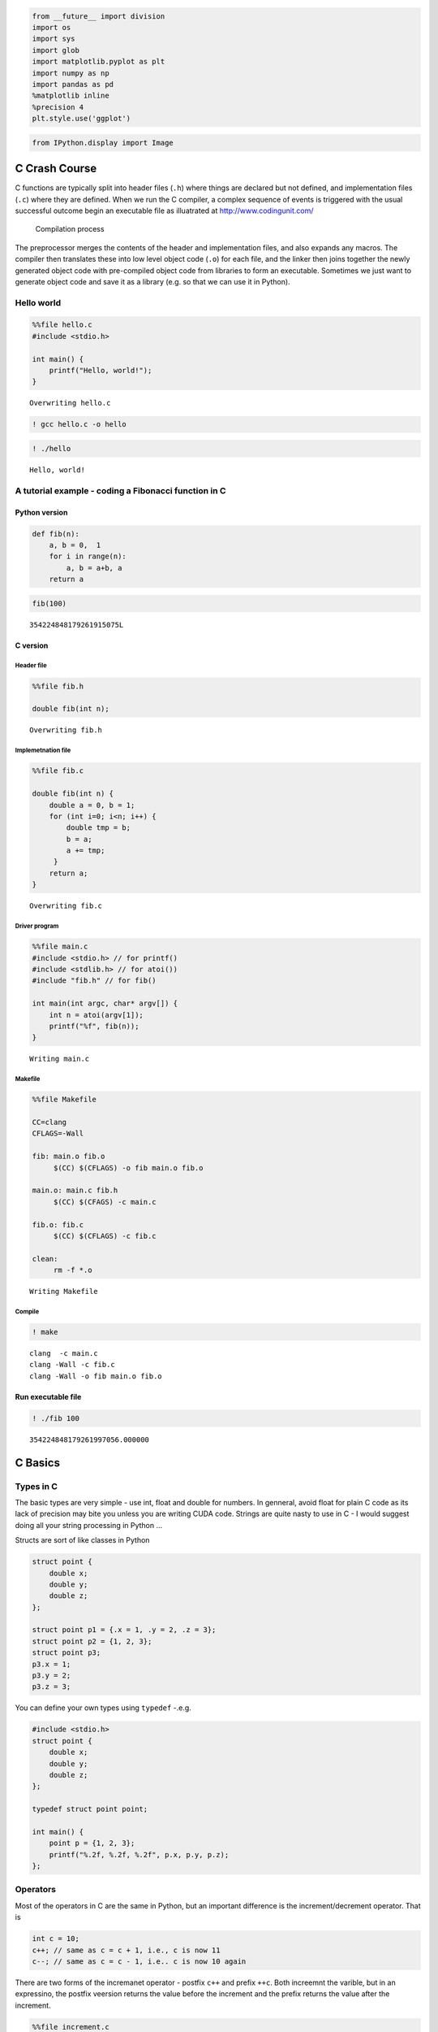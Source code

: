 
.. code:: python

    from __future__ import division
    import os
    import sys
    import glob
    import matplotlib.pyplot as plt
    import numpy as np
    import pandas as pd
    %matplotlib inline
    %precision 4
    plt.style.use('ggplot')

.. code:: python

    from IPython.display import Image
C Crash Course
--------------

C functions are typically split into header files (``.h``) where things
are declared but not defined, and implementation files (``.c``) where
they are defined. When we run the C compiler, a complex sequence of
events is triggered with the usual successful outcome begin an
executable file as illuatrated at http://www.codingunit.com/

.. figure:: http://www.codingunit.com/images/preprocessor-compiler-linker.jpg
   :alt: Compilation process

   Compilation process

The preprocessor merges the contents of the header and implementation
files, and also expands any macros. The compiler then translates these
into low level object code (``.o``) for each file, and the linker then
joins together the newly generated object code with pre-compiled object
code from libraries to form an executable. Sometimes we just want to
generate object code and save it as a library (e.g. so that we can use
it in Python).

Hello world
~~~~~~~~~~~

.. code:: python

    %%file hello.c
    #include <stdio.h>
    
    int main() {
        printf("Hello, world!");
    }

.. parsed-literal::

    Overwriting hello.c


.. code:: python

    ! gcc hello.c -o hello
.. code:: python

    ! ./hello

.. parsed-literal::

    Hello, world!

A tutorial example - coding a Fibonacci function in C
~~~~~~~~~~~~~~~~~~~~~~~~~~~~~~~~~~~~~~~~~~~~~~~~~~~~~

Python version
^^^^^^^^^^^^^^

.. code:: python

    def fib(n):
        a, b = 0,  1
        for i in range(n):
            a, b = a+b, a
        return a
.. code:: python

    fib(100)



.. parsed-literal::

    354224848179261915075L



C version
^^^^^^^^^

Header file
'''''''''''

.. code:: python

    %%file fib.h
    
    double fib(int n);

.. parsed-literal::

    Overwriting fib.h


Implemetnation file
'''''''''''''''''''

.. code:: python

    %%file fib.c
    
    double fib(int n) {
        double a = 0, b = 1;
        for (int i=0; i<n; i++) {
            double tmp = b;
            b = a;
            a += tmp;
         }
        return a;
    }

.. parsed-literal::

    Overwriting fib.c


Driver program
''''''''''''''

.. code:: python

    %%file main.c
    #include <stdio.h> // for printf()
    #include <stdlib.h> // for atoi())
    #include "fib.h" // for fib()
    
    int main(int argc, char* argv[]) {
        int n = atoi(argv[1]);
        printf("%f", fib(n));
    }


.. parsed-literal::

    Writing main.c


Makefile
''''''''

.. code:: python

    %%file Makefile
    
    CC=clang
    CFLAGS=-Wall
    
    fib: main.o fib.o
    	 $(CC) $(CFLAGS) -o fib main.o fib.o
    
    main.o: main.c fib.h
    	 $(CC) $(CFAGS) -c main.c
    
    fib.o: fib.c
    	 $(CC) $(CFLAGS) -c fib.c
    
    clean:
    	 rm -f *.o

.. parsed-literal::

    Writing Makefile


Compile
'''''''

.. code:: python

    ! make 

.. parsed-literal::

    clang  -c main.c
    clang -Wall -c fib.c
    clang -Wall -o fib main.o fib.o


Run executable file
^^^^^^^^^^^^^^^^^^^

.. code:: python

    ! ./fib 100

.. parsed-literal::

    354224848179261997056.000000

C Basics
--------

Types in C
~~~~~~~~~~

The basic types are very simple - use int, float and double for numbers.
In genneral, avoid float for plain C code as its lack of precision may
bite you unless you are writing CUDA code. Strings are quite nasty to
use in C - I would suggest doing all your string processing in Python
...

Structs are sort of like classes in Python

.. code:: c

    struct point {
        double x;
        double y;
        double z;
    };

    struct point p1 = {.x = 1, .y = 2, .z = 3};
    struct point p2 = {1, 2, 3};
    struct point p3;
    p3.x = 1;
    p3.y = 2;
    p3.z = 3;

You can define your own types using ``typedef`` -.e.g.

.. code:: c

    #include <stdio.h>
    struct point {
        double x;
        double y;
        double z;
    };

    typedef struct point point;

    int main() {
        point p = {1, 2, 3};
        printf("%.2f, %.2f, %.2f", p.x, p.y, p.z);
    };

Operators
~~~~~~~~~

Most of the operators in C are the same in Python, but an important
difference is the increment/decrement operator. That is

.. code:: c

    int c = 10;
    c++; // same as c = c + 1, i.e., c is now 11
    c--; // same as c = c - 1, i.e.. c is now 10 again

There are two forms of the incremanet operator - postfix ``c++`` and
prefix ``++c``. Both increemnt the varible, but in an expressino, the
postfix veersion returns the value before the increment and the prefix
returns the value after the increment.

.. code:: python

    %%file increment.c
    #include <stdio.h>
    #include <stdlib.h>
    
    int main()
    {
        int x = 3, y;
        y = x++; // x is incremented and y takes the value of x before incrementation
        printf("x = %d, y = %d\n", x, y); 
        y = ++x; // x is incremented and y takes the value of x after incrementation
        printf("x = %d, y = %d\n", x, y); 
    }

.. parsed-literal::

    Writing increment.c


.. code:: python

    %%bash
    
    clang -Wall increment.c -o increment
    ./increment

.. parsed-literal::

    x = 4, y = 3
    x = 5, y = 5


Ternary operator
^^^^^^^^^^^^^^^^

The ternary operator ``expr = condition ? expr1 : expr2`` allows an
if-else statement to be put in a single line. In English, this says that
if condition is True, expr1 is assigned to expr, otherwise expr2 is
assigned to expr. We used it in the tutorial code to print a comma
between elements in a list unless the elememnt was the last one, in
which case we printed a new line ''.

Note: There is a similar ternary construct in Python
``expr = expr1 if condition else epxr2``.

Control of program flow
~~~~~~~~~~~~~~~~~~~~~~~

Very similar to Python or R. The examples below should be
self-explanatory.

if-else
^^^^^^^

.. code:: c

    // Interpretation of grades by Asian parent
    if (grade == 'A') {
        printf("Acceptable\n");
    } else if (grade == 'B') {
        printf("Bad\n");
    } else if (grade == 'C') {
        printf("Catastrophe\n");
    } else if (grade == 'D') {
        printf("Disowned\n");
    } else {
        printf("Missing child report filed with local police\n")
    }

for, while, do
^^^^^^^^^^^^^^

.. code:: c

    // Looping variants

    // the for loop in C consists of the keyword for followed by
    // (initializing statement; loop condition statement; loop update statement)
    // followed by the body of the loop in curly braces
    int arr[3] = {1, 2, 3};
    for (int i=0; i<sizeof(arr)/sizeof(arr[0]); i++) {
        printf("%d\n", i);
    }

    // the while loop
    int i = 3;
    while (i > 0) {
        i--;
    }

    // the do loop is similar to the while loop but will execute the body at least once
    int i = 3;
    do {
        i==;
    } while (i > 0);

The C standard does not require braces if the body is a singel line, but
I think it is safer to always include them. Note that whitespace is not
significant in C (unlike Python), so

.. code:: c

    int i = 10;
    while (i > 0)
        i--;
        i++;

actually means

::

    int i = 10;
    while (i > 0) {
        i--;
    }
    i++;

and the use of braces even for single statement bodies prevnets such
errors.

Arrays and pointers
~~~~~~~~~~~~~~~~~~~

Automatic arrays
^^^^^^^^^^^^^^^^

If you know the size of the arrays at initialization (i.e. when the
program is first run), you can usually get away with the use of fixed
size arrays for which C will automatically manage memory for you.

.. code:: c

    int len = 3;

    // Giving an explicit size
    double xs[len];
    for (int i=0; i<len; i++) {
        xs[i] = 0.0;
    }

    // C can infer size if initializer is given
    double ys[] = {1, 2, 3};

Pointers and dynamic memory management
^^^^^^^^^^^^^^^^^^^^^^^^^^^^^^^^^^^^^^

Otherwise, we have to manage memory ourselves using pointers. Bascially,
memory in C can be auotmatic, static or dynamic. Variables in automatic
memory are managed by the computer on the *stack*, when it goes out of
*scope*, the varible disappears. Static variables essentially live
forever. Dynamic memory is allocated in the *heap*, and you manage its
lifetime.

Mini-glossary: \* **scope**: Where a variable is visible - basically C
variables have *block* scope - variables either live within a pair of
curly braces (inlucdes variables in parentheses just before block such
as function arguments and the counter in a for loop), or they are
visible thorughout the file. \* **stack**: Computer memory is divided
into a stack (small) and a heap (big). Automatic varianbles are put on
the stack; dynamcic variables are put in the heap. Hence if you have a
very large array, you would use dynamic memory allocation even if you
knwe its size at initialization.

Any variable in memory has an address represented as a 64-bit integer in
most operating systems. A pointer is basically an integer containing the
address of a block of memory. This is what is returned by functions such
as ``malloc``. In C, a pointer is dentoed by ``*``. However, the ``*``
notation is confusing because its interpreation depends on whehter you
are using it in a declaraiton or not. In a declaration

.. code:: c

    int *p = malloc(sizeof(int)); // p is a pointer to an integer
    *p = 5; // *p is an integer

To get the actual address value, we can use the ``&`` address opertor.
This is often used so that a function can alter the value of an argument
passed in (e.g. see address.c below).

.. code:: python

    %%file pointers.c
    #include <stdio.h>
    
    int main()
    {
        int i = 2;
        int j = 3;
        int *p;
        int *q;
        *p = i;
        q = &j;
        printf("p  = %p\n", p);
        printf("*p = %d\n", *p);
        printf("&p = %p\n", &p);
        printf("q  = %p\n", q);
        printf("*q = %d\n", *q);
        printf("&q = %p\n", &q);
    }

.. parsed-literal::

    Writing pointers.c


.. code:: python

    %%bash
    
    clang -Wall -Wno-uninitialized pointers.c -o pointers
    ./pointers

.. parsed-literal::

    p  = 0x7fff51b55490
    *p = 2
    &p = 0x7fff51b55470
    q  = 0x7fff51b55478
    *q = 3
    &q = 0x7fff51b55468


Passing by value and passing by reference
^^^^^^^^^^^^^^^^^^^^^^^^^^^^^^^^^^^^^^^^^

.. code:: python

    %%file by_val.c
    #include <stdio.h>
    
    void change_arg(int p) {
        p *= 2;
    }
    
    int main()
    {
        int x = 5;
        change_arg(x);
        printf("%d\n", x);
    }


.. parsed-literal::

    Writing by_val.c


.. code:: python

    %%bash
    
    clang -Wall by_val.c -o by_val
    ./by_val

.. parsed-literal::

    5


.. code:: python

    %%file by_ref.c
    #include <stdio.h>
    
    void change_arg(int *p) {
        *p *= 2;
    }
    int main()
    {
        int x = 5;
        change_arg(&x);
        printf("%d\n", x);
    }

.. parsed-literal::

    Writing by_ref.c


.. code:: python

    %%bash
    
    clang -Wall by_ref.c -o by_ref
    ./by_ref

.. parsed-literal::

    10


Pointers to pointers to pointers - just remember that a pointer is simply a name for an integer that represents an address; since it is an integer, it also has an address ...
^^^^^^^^^^^^^^^^^^^^^^^^^^^^^^^^^^^^^^^^^^^^^^^^^^^^^^^^^^^^^^^^^^^^^^^^^^^^^^^^^^^^^^^^^^^^^^^^^^^^^^^^^^^^^^^^^^^^^^^^^^^^^^^^^^^^^^^^^^^^^^^^^^^^^^^^^^^^^^^^^^^^^^^^^^^^^^

.. code:: python

    %%file ptr.c
    #include <stdio.h>
    
    int main() {
        int x = 2;
        int *p = &x;
        int **q = &p;
        int ***r = &q;
    
        printf("%d, %p, %p, %p, %p, %p, %p, %d", x, &x, p, &p, q, &q, r, ***r);
    }

.. parsed-literal::

    Writing ptr.c


.. code:: python

    %%bash
    gcc ptr.c -o ptr
    ./ptr

.. parsed-literal::

    2, 0x7fff5a8ea484, 0x7fff5a8ea484, 0x7fff5a8ea478, 0x7fff5a8ea478, 0x7fff5a8ea470, 0x7fff5a8ea470, 2

Pointer arithmetic
^^^^^^^^^^^^^^^^^^

If we want to store a whole sequence of ints, we can do so by simply
allocating more memory:

.. code:: c

    int *ps = malloc(5 * sizeof(int)); // ps is a pointer to an integer
    for (int i=0; i<5; i++) {
        ps[i] = i;
    }

The computer will find enough space in the heap to store 5 consecutive
integers in a **contiguour** way. Since C arrays are all fo the same
type, this allows us to do **pointer arithmetic** - i.e. the pointer
``ps`` is the same as ``&ps[0]`` and ``ps + 2`` is the same as
``&ps[2]``. An example at this point is helpful.

.. code:: python

    %%file pointers2.c
    #include <stdio.h>
    #include <stdlib.h>
    
    int main()
    {
        int *ps = malloc(5 * sizeof(int));
        for (int i =0; i < 5; i++) {
            ps[i] = i + 10;
        }
    
        printf("%d, %d\n", *ps, ps[0]); // remmeber that *ptr is just a regular variable outside of a declaration, in this case, an int
        printf("%d, %d\n", *(ps+2), ps[2]); 
        printf("%d, %d\n", *(ps+4), *(&ps[4])); // * and & are inverses
    
        free(ps); // avoid memory leak
    }

.. parsed-literal::

    Writing pointers2.c


.. code:: python

    %%bash
    
    clang -Wall pointers2.c -o pointers2
    ./pointers2

.. parsed-literal::

    10, 10
    12, 12
    14, 14


Pointers and arrays
^^^^^^^^^^^^^^^^^^^

An array name is actualy just a constant pointer to the address of the
beginning of the array. Hence, we can derferecne an array name just like
a pointer. We can also do pointer arithmetic with array names - this
leads to the following legal but weird syntax:

.. code:: c

    arr[i] = *(arr + i) = i[arr]

.. code:: python

    %%file array_pointer.c
    #include <stdio.h>
    
    int main()
    {
        int arr[] = {1, 2, 3};
        printf("%d\t%d\t%d\t%d\t%d\t%d\n", *arr, arr[0], 0[arr], *(arr + 2), arr[2], 2[arr]);
    }

.. parsed-literal::

    Writing array_pointer.c


.. code:: python

    %%bash
    
    clang -Wall array_pointer.c -o array_pointer
    ./array_pointer

.. parsed-literal::

    1	1	1	3	3	3


Allocating memory for 2D arrays
^^^^^^^^^^^^^^^^^^^^^^^^^^^^^^^

.. code:: python

    %%file array_2d.c
    #include <stdio.h>
    #include <stdlib.h>
     
    int main()
    {
        int r = 3, c = 4;
     
        // first allocate space for the pointers to all rows
        int **arr = malloc(r * sizeof(int *));
        // then allocate space for the number of columns in each row
        for (int i=0; i<r; i++) {
            arr[i] = malloc(c * sizeof(int));
        }
     
        // fill array with integer values
        for (int i = 0; i <  r; i++) {
            for (int j = 0; j < c; j++) {
                 arr[i][j] =i*r+j; 
            }
        }
     
        for (int i = 0; i <  r; i++) {
          for (int j = 0; j < c; j++) {
             printf("%d ", arr[i][j]);
            }
        }
        
        // every malloc should have a free to avoid memory leaks
        for (int i=0; i<r; i++) {
            free(arr[i]);
        }
        free(arr);
    }

.. parsed-literal::

    Writing array_2d.c


.. code:: python

    %%bash
    
    gcc -Wall array_2d.c -o array_2d
    ./array_2d

.. parsed-literal::

    0 1 2 3 3 4 5 6 6 7 8 9 

More on pointers
^^^^^^^^^^^^^^^^

**Differnt kinds of nothing**: There is a special null pointer indicated
by the keyword NULL that points to nothing. It is typically used for
pointer comparisons, since NULL pointers are guaranteed to compare as
not equal to any other pointer (including another NULL). In paticular,
it is often used as a sentinel value to mark the end of a list. In
contrast a void pointer (void \*) points to a memory location whose type
is not decalred. It is used in C for generic operations - for example,
``malloc`` returns a void pointer. To totally confuse the beginning C
student, there is also the NUL keyword, which refers to the ``'\0'``
character used to terminate C strings. NUL and NULL are totally
differnet beasts.

**Deciphering pointer idioms**: A common C idiom that you should get
used to is ``*q++ = *p++`` where p and q are both pointers. In English,
this says

-  \*q = \*p (copy the variable pointed to by p into the variable
   pointed to by q)
-  increment q
-  increment p

.. code:: python

    %%file pointers3.c
    #include <stdio.h>
    #include <stdlib.h>
    
    int main()
    {
        // example 1
        typedef char* string;
        char *s[] = {"mary ", "had ", "a ", "little ", "lamb", NULL};
        for (char **sp = s; *sp != NULL; sp++) {
            printf("%s", *sp);
        }
        printf("\n");
    
        // example 2
        char *src = "abcde";
        char *dest = malloc(5); // char is always 1 byte by C99 definition
        
        char *p = src + 4;
        char *q = dest;
        while ((*q++ = *p--)); // put the string in src into dest in reverse order
    
        for (int i = 0; i < 5; i++) {
            printf("i = %d, src[i] = %c, dest[i] = %c\n", i, src[i], dest[i]);
        }
    }

.. parsed-literal::

    Writing pointers3.c


.. code:: python

    %%bash
    
    clang -Wall pointers3.c -o pointers3
    ./pointers3

.. parsed-literal::

    mary had a little lamb
    i = 0, src[i] = a, dest[i] = e
    i = 1, src[i] = b, dest[i] = d
    i = 2, src[i] = c, dest[i] = c
    i = 3, src[i] = d, dest[i] = b
    i = 4, src[i] = e, dest[i] = a


Functions
~~~~~~~~~

.. code:: python

    %%file square.c
    #include <stdio.h>
    
    double square(double x)
    {
        return x * x;
    }
    
    int main()
    {
        double a = 3;
        printf("%f\n", square(a));
    }

.. parsed-literal::

    Writing square.c


.. code:: python

    %%bash
    
    clang -Wall square.c -o square
    ./square

.. parsed-literal::

    9.000000


Function pointers
~~~~~~~~~~~~~~~~~

How to make a nice function pointer: Start with a regular function
declaration func, for example, here func is a function that takes a pair
of ints and returns an int

::

    int func(int, int);

To turn it to a function pointer, just add a ``*`` and wrap the funtion
name in parenthesis like so

::

    int (*func)(int, int);

Now ``func`` is a pointer to a funciton that takes a pair of ints and
returns an int. Finally, add a typedef so that we can use ``func`` as a
new type

::

    typedef int (*func)(int, int);

which allows us to create arrays of function pointers, higher order
functions etc as shown in the following example.

.. code:: python

    %%file square2.c
    #include <stdio.h>
    #include <math.h>
    
    // Create a function pointer type that takes a double and returns a double
    typedef double (*func)(double x);
    
    // A higher order function that takes just such a function pointer
    double apply(func f, double x)
    {
        return f(x);
    }
    
    double square(double x)
    {
        return x * x;
    }
    
    double cube(double x)
    {
        return pow(x, 3);
    }
    
    int main()
    {
        double a = 3;
        func fs[] = {square, cube, NULL};
    
        for (func *f=fs; *f; f++) {
            printf("%.1f\n", apply(*f, a));
        }   
    }

.. parsed-literal::

    Writing square2.c


.. code:: python

    %%bash
    
    clang -Wall -lm square2.c -o square2
    ./square2

.. parsed-literal::

    9.0
    27.0


Using make to compile C programs
~~~~~~~~~~~~~~~~~~~~~~~~~~~~~~~~

As you have seen, the processs of C program compilation can be quite
messy, with all sorts of different compiler and linker flags to specify,
libraries to add and so on. For this reason, most C programs are
compiled using the ``make`` build tool that you are already familiar
with. Here is a simple generic makefile that you can customize to
compile your own programs adapted from the book 21st Centur C by Ben
Kelmens (O'Reilly Media).

-  **TARGET**: Typically the name of the execuatble
-  **OBJECTS**: The intemediate object files - typically there is one
   file.o for every file.c
-  **CFLAGS**: Compiler flags, e.g. -Wall (show all warnings), -g (add
   debug information), -O3 (use level 3 optimization). Also used to
   indicate paths to headers in non-standard locations, e.g.
   -I/opt/include
-  **LDFLAGS**: Linker flags, e.g. -lm (link agains the libmath
   library). Alos used to indicate pahts to libaries in non-standard
   locations, e.g. -L/opt/lib
-  **CC**: Compiler, e.g. gcc or clang or icc

In addition, there are traiditonal dummy flags \* **all**: Builds all
targets (for example, you may also have html and pdf targets that are
optional) \* **clean**: Remove intermediate and final products generated
by the makefile

.. code:: python

    %%file makefile
    TARGET = 
    OBJECTS = 
    CFLAGS = -g -Wall -O3 
    LDLIBS = 
    CC = c99 
    
    all: TARGET
        
    clean:
    	 rm $(TARGET) $(OBJECTS)
    
    $(TARGET): $(OBJECTS)

.. parsed-literal::

    Overwriting makefile


Just fill in the blanks with whatever is appropriate for your program.
Here is a simple example where the main file ``test_main.c`` uses a
function from ``stuff.c`` with declarations in ``stuff.h`` and also
depends on the libm C math library.

.. code:: python

    %%file stuff.h
    #include <stdio.h>
    #include <math.h>
    
    void do_stuff();

.. parsed-literal::

    Writing stuff.h


.. code:: python

    %%file stuff.c
    #include "stuff.h"
    
    void do_stuff() {
        printf("The square root of 2 is %.2f\n", sqrt(2));
    }

.. parsed-literal::

    Writing stuff.c


.. code:: python

    %%file test_make.c
    #include "stuff.h"
    
    int main()
    {
        do_stuff();
    }

.. parsed-literal::

    Writing test_make.c


.. code:: python

    %%file makefile
    TARGET = test_make
    OBJECTS = stuff.o
    CFLAGS = -g -Wall -O3 
    LDLIBS = -lm
    CC = clang
    
    all: $(TARGET)
        
    clean:
    	 rm $(TARGET) $(OBJECTS)
    
    $(TARGET): $(OBJECTS)

.. parsed-literal::

    Overwriting makefile


.. code:: python

    ! make

.. parsed-literal::

    clang -g -Wall -O3    -c -o stuff.o stuff.c
    clang -g -Wall -O3     test_make.c stuff.o  -lm -o test_make


.. code:: python

    ! ./test_make

.. parsed-literal::

    The square root of 2 is 1.41


.. code:: python

    # Make is clever enough to recompile only what has been changed since the last time it was called
    ! make

.. parsed-literal::

    make: Nothing to be done for `all'.


.. code:: python

    ! make clean

.. parsed-literal::

    rm test_make stuff.o


.. code:: python

    ! make

.. parsed-literal::

    clang -g -Wall -O3    -c -o stuff.o stuff.c
    clang -g -Wall -O3     test_make.c stuff.o  -lm -o test_make


Exercise
~~~~~~~~

Debugging programs (understanding compiler warnings and errors)
~~~~~~~~~~~~~~~~~~~~~~~~~~~~~~~~~~~~~~~~~~~~~~~~~~~~~~~~~~~~~~~

Try to fix the following buggy program.

.. code:: python

    %%file buggy.c
    
    # Create a function pointer type that takes a double and returns a double
    double *func(double x);
    
    # A higher order function that takes just such a function pointer
    double apply(func f, double x)
    {
        return f(x);
    }
    
    double square(double x)
    {
        return x * x;
    }
    
    double cube(double x)
    {
        return pow(3, x);
    }
    
    double mystery(double x)
    {
        double y = 10;
        if (x < 10)
            x = square(x);
        else
            x += y;
            x = cube(x);
        return x;
    }
    
    int main()
    {
        double a = 3;
        func fs[] = {square, cube, mystery, NULL}
    
        for (func *f=fs, f != NULL, f++) {
            printf("%d\n", apply(f, a));
        }   
    }

.. parsed-literal::

    Writing buggy.c


.. code:: python

    ! clang -g -Wall buggy.c -o buggy

.. parsed-literal::

    [1mbuggy.c:2:3: [0m[0;1;31merror: [0m[1minvalid preprocessing directive[0m
    # Create a function pointer type that takes a double and returns a double
    [0;1;32m  ^
    [0m[1mbuggy.c:5:3: [0m[0;1;31merror: [0m[1minvalid preprocessing directive[0m
    # A higher order function that takes just such a function pointer
    [0;1;32m  ^
    [0m[1mbuggy.c:6:14: [0m[0;1;31merror: [0m[1munknown type name 'func'[0m
    double apply(func f, double x)
    [0;1;32m             ^
    [0m[1mbuggy.c:18:12: [0m[0;1;35mwarning: [0m[1mimplicitly declaring library function 'pow' with type
          'double (double, double)'[0m
        return pow(3, x);
    [0;1;32m           ^
    [0m[1mbuggy.c:18:12: [0m[0;1;30mnote: [0mplease include the header <math.h> or explicitly provide a
          declaration for 'pow'[0m
    [1mbuggy.c:35:9: [0m[0;1;31merror: [0m[1mexpected ';' after expression[0m
        func fs[] = {square, cube, mystery, NULL}
    [0;1;32m        ^
    [0m[0;32m        ;
    [0m[1mbuggy.c:35:10: [0m[0;1;31merror: [0m[1muse of undeclared identifier 'fs'[0m
        func fs[] = {square, cube, mystery, NULL}
    [0;1;32m         ^
    [0m[1mbuggy.c:35:13: [0m[0;1;31merror: [0m[1mexpected expression[0m
        func fs[] = {square, cube, mystery, NULL}
    [0;1;32m            ^
    [0m[1mbuggy.c:35:17: [0m[0;1;31merror: [0m[1mexpected expression[0m
        func fs[] = {square, cube, mystery, NULL}
    [0;1;32m                ^
    [0m[1mbuggy.c:35:5: [0m[0;1;35mwarning: [0m[1mexpression result unused [-Wunused-value][0m
        func fs[] = {square, cube, mystery, NULL}
    [0;1;32m    ^~~~
    [0m2 warnings and 7 errors generated.



Why not C?
~~~~~~~~~~

What other language has an annual Obfuscated Code Contest
http://www.ioccc.org/? In particular, the following features of C are
very conducive to writing unreadable code:

-  lax rules for identifiers (e.g. \_o, \_0, \_O, O are all valide
   identifiers)
-  chars are bytes and pointers are integers
-  pointer arithmetic means that ``array[index]`` is the same as
   ``*(array+index)`` whihc is the same as ``index[array]``!
-  lax formatting rules especially with respect to whitespace (or lack
   of it)
-  Use of the comma operator to combine multiple expressions together
   with the ?: operator
-  Recursive function calls - e.g. main calling main repeatedly is legal
   C

Here is one winning entry from the 2013 IOCCC
`entry <http://www.ioccc.org/2013/dlowe/hint.html>`__ that should warm
the heart of statisticians - it displays sparklines (invented by Tufte).

.. code:: c

    main(a,b)char**b;{int c=1,d=c,e=a-d;for(;e;e--)_(e)<_(c)?c=e:_(e)>_(d)?d=e:7;
    while(++e<a)printf("\xe2\x96%c",129+(**b=8*(_(e)-_(c))/(_(d)-_(c))));}

.. code:: python

    %%file sparkl.c
    main(a,b)char**b;{int c=1,d=c,e=a-d;for(;e;e--)_(e)<_(c)?c=e:_(e)>_(d)?d=e:7;
    while(++e<a)printf("\xe2\x96%c",129+(**b=8*(_(e)-_(c))/(_(d)-_(c))));}

.. parsed-literal::

    Writing sparkl.c


.. code:: python

    ! gcc -Wno-implicit-int -include stdio.h -include stdlib.h -D'_(x)=strtof(b[x],0)' sparkl.c -o sparkl
.. code:: python

    import numpy as np
    np.set_printoptions(linewidth=np.infty)
    print ' '.join(map(str, (100*np.sin(np.linspace(0, 8*np.pi, 30))).astype('int')))

.. parsed-literal::

    0 76 98 51 -31 -92 -88 -21 60 99 68 -10 -82 -96 -41 41 96 82 10 -68 -99 -60 21 88 92 31 -51 -98 -76 0


.. code:: python

    %%bash
    
    ./sparkl 0 76 98 51 -31 -92 -88 -21 60 99 68 -10 -82 -96 -41 41 96 82 10 -68 -99 -60 21 88 92 31 -51 -98 -76 0

.. parsed-literal::

    ▅██▇▃▁▁▄▇▉▇▄▁▁▃▆██▅▂▁▂▅██▆▂▁▁▅

Learning Obfuscated C
~~~~~~~~~~~~~~~~~~~~~

If you have too much time on your hands and really want to know how
**not** to write C code (unless you are crafting an entry for the
IOCCC), I recommend this tutorial
http://www.dreamincode.net/forums/topic/38102-obfuscated-code-a-simple-introduction/

